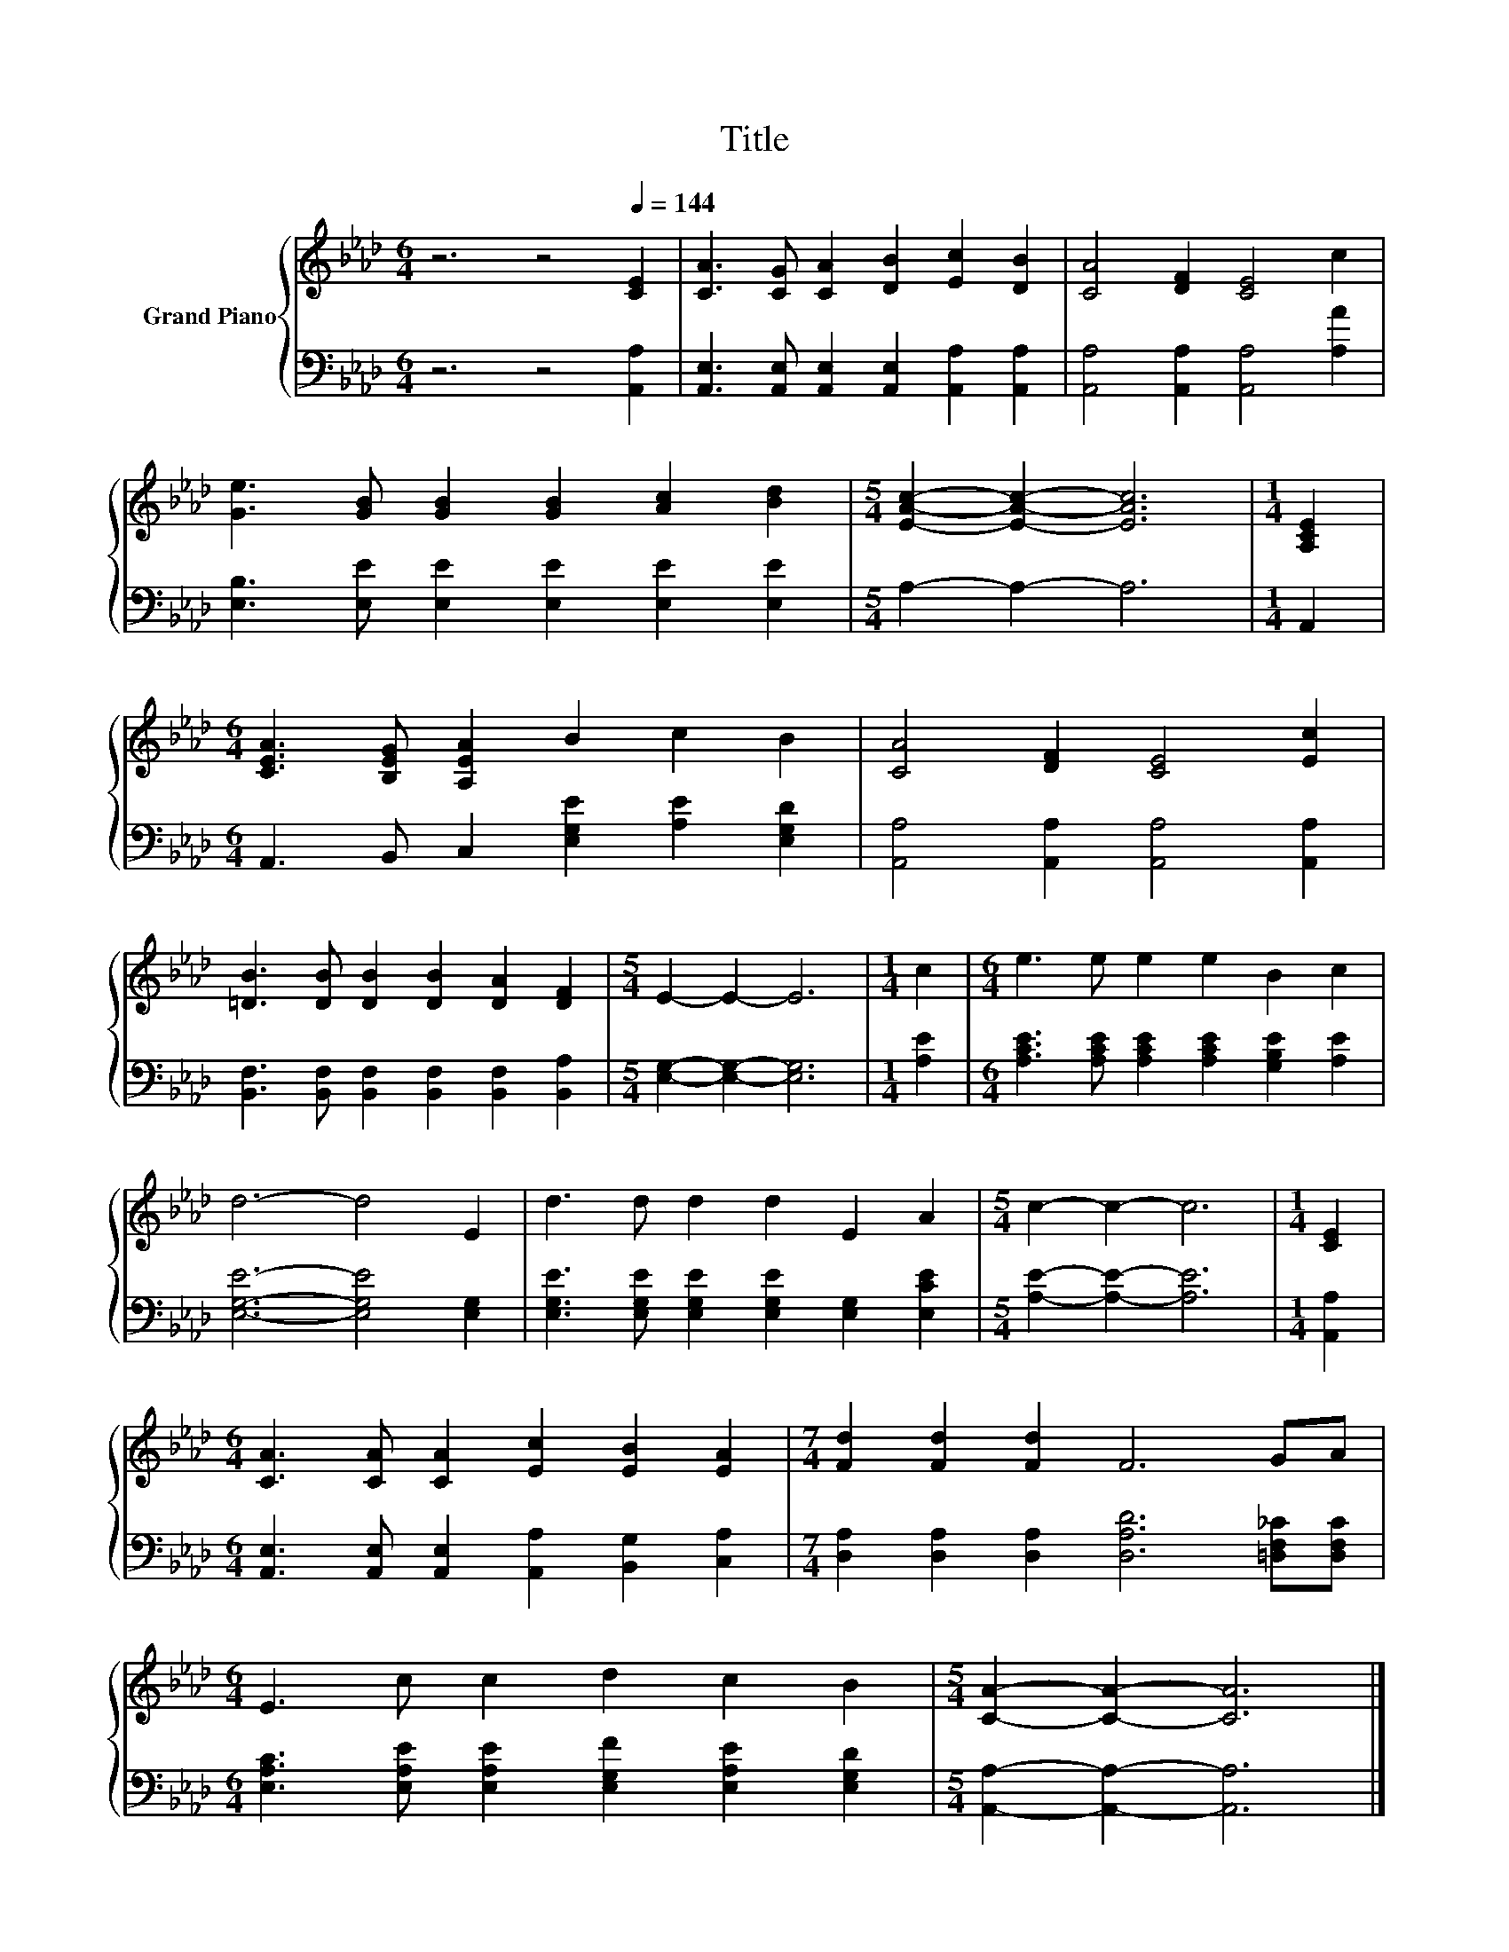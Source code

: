 X:1
T:Title
%%score { 1 | 2 }
L:1/8
M:6/4
K:Ab
V:1 treble nm="Grand Piano"
V:2 bass 
V:1
 z6 z4[Q:1/4=144] [CE]2 | [CA]3 [CG] [CA]2 [DB]2 [Ec]2 [DB]2 | [CA]4 [DF]2 [CE]4 c2 | %3
 [Ge]3 [GB] [GB]2 [GB]2 [Ac]2 [Bd]2 |[M:5/4] [EAc]2- [EAc]2- [EAc]6 |[M:1/4] [A,CE]2 | %6
[M:6/4] [CEA]3 [B,EG] [A,EA]2 B2 c2 B2 | [CA]4 [DF]2 [CE]4 [Ec]2 | %8
 [=DB]3 [DB] [DB]2 [DB]2 [DA]2 [DF]2 |[M:5/4] E2- E2- E6 |[M:1/4] c2 |[M:6/4] e3 e e2 e2 B2 c2 | %12
 d6- d4 E2 | d3 d d2 d2 E2 A2 |[M:5/4] c2- c2- c6 |[M:1/4] [CE]2 | %16
[M:6/4] [CA]3 [CA] [CA]2 [Ec]2 [EB]2 [EA]2 |[M:7/4] [Fd]2 [Fd]2 [Fd]2 F6 GA | %18
[M:6/4] E3 c c2 d2 c2 B2 |[M:5/4] [CA]2- [CA]2- [CA]6 |] %20
V:2
 z6 z4 [A,,A,]2 | [A,,E,]3 [A,,E,] [A,,E,]2 [A,,E,]2 [A,,A,]2 [A,,A,]2 | %2
 [A,,A,]4 [A,,A,]2 [A,,A,]4 [A,A]2 | [E,B,]3 [E,E] [E,E]2 [E,E]2 [E,E]2 [E,E]2 | %4
[M:5/4] A,2- A,2- A,6 |[M:1/4] A,,2 |[M:6/4] A,,3 B,, C,2 [E,G,E]2 [A,E]2 [E,G,D]2 | %7
 [A,,A,]4 [A,,A,]2 [A,,A,]4 [A,,A,]2 | [B,,F,]3 [B,,F,] [B,,F,]2 [B,,F,]2 [B,,F,]2 [B,,A,]2 | %9
[M:5/4] [E,G,]2- [E,G,]2- [E,G,]6 |[M:1/4] [A,E]2 | %11
[M:6/4] [A,CE]3 [A,CE] [A,CE]2 [A,CE]2 [G,B,E]2 [A,E]2 | [E,G,E]6- [E,G,E]4 [E,G,]2 | %13
 [E,G,E]3 [E,G,E] [E,G,E]2 [E,G,E]2 [E,G,]2 [E,CE]2 |[M:5/4] [A,E]2- [A,E]2- [A,E]6 | %15
[M:1/4] [A,,A,]2 |[M:6/4] [A,,E,]3 [A,,E,] [A,,E,]2 [A,,A,]2 [B,,G,]2 [C,A,]2 | %17
[M:7/4] [D,A,]2 [D,A,]2 [D,A,]2 [D,A,D]6 [=D,F,_C][D,F,C] | %18
[M:6/4] [E,A,C]3 [E,A,E] [E,A,E]2 [E,G,F]2 [E,A,E]2 [E,G,D]2 | %19
[M:5/4] [A,,A,]2- [A,,A,]2- [A,,A,]6 |] %20

